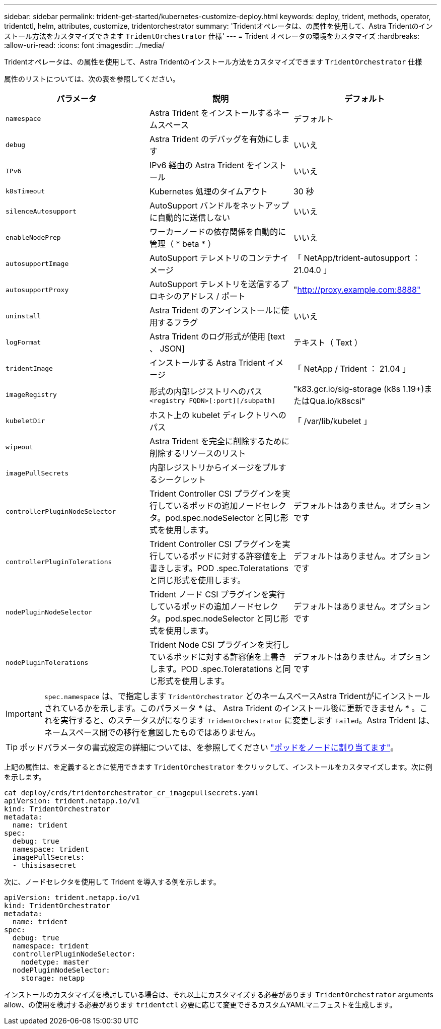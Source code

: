 ---
sidebar: sidebar 
permalink: trident-get-started/kubernetes-customize-deploy.html 
keywords: deploy, trident, methods, operator, tridentctl, helm, attributes, customize, tridentorchestrator 
summary: 'Tridentオペレータは、の属性を使用して、Astra Tridentのインストール方法をカスタマイズできます `TridentOrchestrator` 仕様' 
---
= Trident オペレータの環境をカスタマイズ
:hardbreaks:
:allow-uri-read: 
:icons: font
:imagesdir: ../media/


Tridentオペレータは、の属性を使用して、Astra Tridentのインストール方法をカスタマイズできます `TridentOrchestrator` 仕様

属性のリストについては、次の表を参照してください。

[cols="3"]
|===
| パラメータ | 説明 | デフォルト 


| `namespace` | Astra Trident をインストールするネームスペース | デフォルト 


| `debug` | Astra Trident のデバッグを有効にします | いいえ 


| `IPv6` | IPv6 経由の Astra Trident をインストール | いいえ 


| `k8sTimeout` | Kubernetes 処理のタイムアウト | 30 秒 


| `silenceAutosupport` | AutoSupport バンドルをネットアップに自動的に送信しない | いいえ 


| `enableNodePrep` | ワーカーノードの依存関係を自動的に管理（ * beta * ） | いいえ 


| `autosupportImage` | AutoSupport テレメトリのコンテナイメージ | 「 NetApp/trident-autosupport ： 21.04.0 」 


| `autosupportProxy` | AutoSupport テレメトリを送信するプロキシのアドレス / ポート | "http://proxy.example.com:8888"[] 


| `uninstall` | Astra Trident のアンインストールに使用するフラグ | いいえ 


| `logFormat` | Astra Trident のログ形式が使用 [text 、 JSON] | テキスト（ Text ） 


| `tridentImage` | インストールする Astra Trident イメージ | 「 NetApp / Trident ： 21.04 」 


| `imageRegistry` | 形式の内部レジストリへのパス
`<registry FQDN>[:port][/subpath]` | "k83.gcr.io/sig-storage (k8s 1.19+)またはQua.io/k8scsi" 


| `kubeletDir` | ホスト上の kubelet ディレクトリへのパス | 「 /var/lib/kubelet 」 


| `wipeout` | Astra Trident を完全に削除するために削除するリソースのリスト |  


| `imagePullSecrets` | 内部レジストリからイメージをプルするシークレット |  


| `controllerPluginNodeSelector` | Trident Controller CSI プラグインを実行しているポッドの追加ノードセレクタ。pod.spec.nodeSelector と同じ形式を使用します。 | デフォルトはありません。オプションです 


| `controllerPluginTolerations` | Trident Controller CSI プラグインを実行しているポッドに対する許容値を上書きします。POD .spec.Toleratations と同じ形式を使用します。 | デフォルトはありません。オプションです 


| `nodePluginNodeSelector` | Trident ノード CSI プラグインを実行しているポッドの追加ノードセレクタ。pod.spec.nodeSelector と同じ形式を使用します。 | デフォルトはありません。オプションです 


| `nodePluginTolerations` | Trident Node CSI プラグインを実行しているポッドに対する許容値を上書きします。POD .spec.Toleratations と同じ形式を使用します。 | デフォルトはありません。オプションです 
|===

IMPORTANT: `spec.namespace` は、で指定します `TridentOrchestrator` どのネームスペースAstra Tridentがにインストールされているかを示します。このパラメータ * は、 Astra Trident のインストール後に更新できません * 。これを実行すると、のステータスがになります `TridentOrchestrator` に変更します `Failed`。Astra Trident は、ネームスペース間での移行を意図したものではありません。


TIP: ポッドパラメータの書式設定の詳細については、を参照してください link:https://kubernetes.io/docs/concepts/scheduling-eviction/assign-pod-node/["ポッドをノードに割り当てます"^]。

上記の属性は、を定義するときに使用できます `TridentOrchestrator` をクリックして、インストールをカスタマイズします。次に例を示します。

[listing]
----
cat deploy/crds/tridentorchestrator_cr_imagepullsecrets.yaml
apiVersion: trident.netapp.io/v1
kind: TridentOrchestrator
metadata:
  name: trident
spec:
  debug: true
  namespace: trident
  imagePullSecrets:
  - thisisasecret
----
次に、ノードセレクタを使用して Trident を導入する例を示します。

[listing]
----
apiVersion: trident.netapp.io/v1
kind: TridentOrchestrator
metadata:
  name: trident
spec:
  debug: true
  namespace: trident
  controllerPluginNodeSelector:
    nodetype: master
  nodePluginNodeSelector:
    storage: netapp
----
インストールのカスタマイズを検討している場合は、それ以上にカスタマイズする必要があります `TridentOrchestrator` arguments allow、の使用を検討する必要があります `tridentctl` 必要に応じて変更できるカスタムYAMLマニフェストを生成します。

